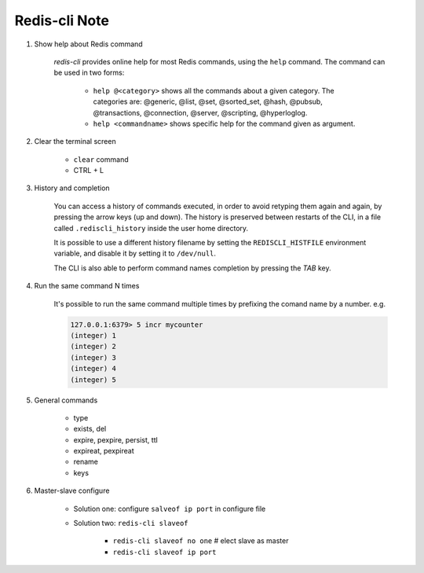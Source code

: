 Redis-cli Note
==============

#. Show help about Redis command

    *redis-cli* provides online help for most Redis commands,
    using the ``help`` command. The command can be used in two forms:

        - ``help @<category>`` shows all the commands about a given category.
          The categories are: @generic, @list, @set, @sorted_set, @hash, @pubsub,
          @transactions, @connection, @server, @scripting, @hyperloglog.

        - ``help <commandname>`` shows specific help for the command given as argument.

#. Clear the terminal screen

    - ``clear`` command
    - CTRL + L

#. History and completion

    You can access a history of commands executed, in order to avoid retyping
    them again and again, by pressing the arrow keys (up and down). The history
    is preserved between restarts of the CLI, in a file called ``.rediscli_history``
    inside the user home directory.

    It is possible to use a different history filename by setting the ``REDISCLI_HISTFILE`` environment variable, and disable it by setting it to ``/dev/null``.

    The CLI is also able to perform command names completion by pressing the *TAB* key.

#. Run the same command N times

    It's possible to run the same command multiple times by
    prefixing the comand name by a number. e.g.

    .. code-block:: sh

        127.0.0.1:6379> 5 incr mycounter
        (integer) 1
        (integer) 2
        (integer) 3
        (integer) 4
        (integer) 5

#. General commands

    - type
    - exists, del
    - expire, pexpire, persist, ttl
    - expireat, pexpireat
    - rename
    - keys

#. Master-slave configure

    - Solution one: configure ``salveof ip port`` in configure file

    - Solution two: ``redis-cli slaveof``

        - ``redis-cli slaveof no one`` # elect slave as master
        - ``redis-cli slaveof ip port``
